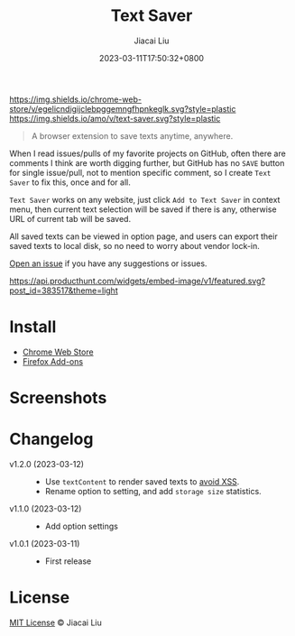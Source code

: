 #+TITLE: Text Saver
#+DATE: 2023-03-11T17:50:32+0800
#+LASTMOD: 2023-03-11T17:50:32+0800
#+AUTHOR: Jiacai Liu
#+EMAIL: blog@liujiacai.net
#+OPTIONS: toc:nil num:nil
#+STARTUP: content

[[https://github.com/jiacai2050/text-saver/actions/workflows/CI.yml][https://github.com/jiacai2050/text-saver/actions/workflows/CI.yml/badge.svg]]
[[https://chrome.google.com/webstore/detail/text-saver/egelicndigijclebpggemngfhpnkeglk][https://img.shields.io/chrome-web-store/v/egelicndigijclebpggemngfhpnkeglk.svg?style=plastic]]
[[https://addons.mozilla.org/firefox/addon/text-saver/][https://img.shields.io/amo/v/text-saver.svg?style=plastic]]
#+begin_quote
A browser extension to save texts anytime, anywhere.
#+end_quote

When I read issues/pulls of my favorite projects on GitHub, often there are comments I think are worth digging further, but GitHub has no =SAVE= button for single issue/pull, not to mention specific comment, so I create =Text Saver= to fix this, once and for all.

=Text Saver= works on any website, just click =Add to Text Saver= in context menu, then current text selection will be saved if there is any, otherwise URL of current tab will be saved.

All saved texts can be viewed in option page, and users can export their saved texts to local disk, so no need to worry about vendor lock-in.

[[https://github.com/jiacai2050/text-saver/issues][Open an issue]] if you have any suggestions or issues.

[[https://www.producthunt.com/posts/textsaver][https://api.producthunt.com/widgets/embed-image/v1/featured.svg?post_id=383517&theme=light]]

* Install
- [[https://chrome.google.com/webstore/detail/text-saver/egelicndigijclebpggemngfhpnkeglk][Chrome Web Store]]
- [[https://addons.mozilla.org/firefox/addon/text-saver/][Firefox Add-ons]]
* Screenshots
[[file:imgs/640x400.png]]
[[file:imgs/1280x800.png]]
* Changelog
- v1.2.0 (2023-03-12) ::
  - Use =textContent= to render saved texts to [[https://stackoverflow.com/a/68198131/2163429][avoid XSS]].
  - Rename option to setting, and add =storage size= statistics.
- v1.1.0 (2023-03-12) ::
  - Add option settings
- v1.0.1 (2023-03-11) ::
  - First release
* License
[[http://liujiacai.net/license/MIT.html?year=2023][MIT License]] © Jiacai Liu

